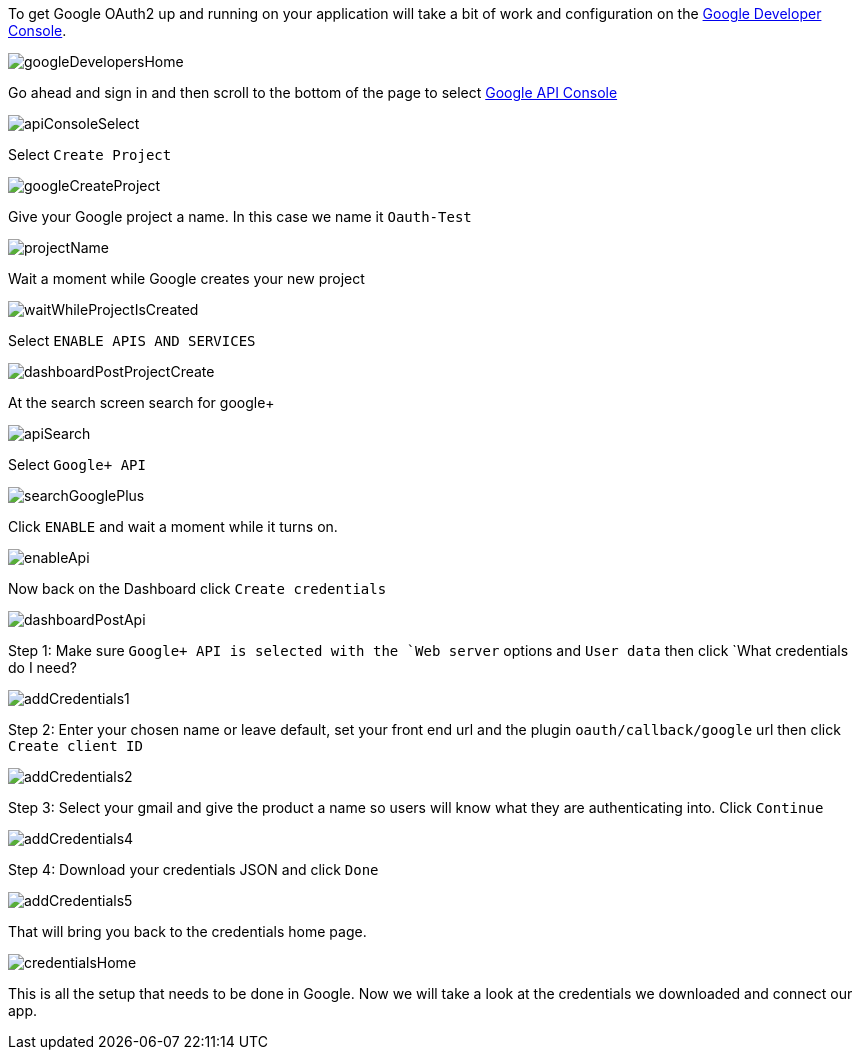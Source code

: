 To get Google OAuth2 up and running on your application will take a bit of work and configuration on the
https://developers.google.com/[Google Developer Console].

image::googleDevelopersHome.png[]

Go ahead and sign in and then scroll to the bottom of the page to select
https://console.developers.google.com[Google API Console]

image::apiConsoleSelect.png[]

Select `Create Project`

image::googleCreateProject.png[]

Give your Google project a name. In this case we name it `Oauth-Test`

image::projectName.png[]

Wait a moment while Google creates your new project

image::waitWhileProjectIsCreated.png[]

Select `ENABLE APIS AND SERVICES`

image::dashboardPostProjectCreate.png[]

At the search screen search for google+

image::apiSearch.png[]

Select `Google+ API`

image::searchGooglePlus.png[]

Click `ENABLE` and wait a moment while it turns on.

image::enableApi.png[]

Now back on the Dashboard click `Create credentials`

image::dashboardPostApi.png[]

Step 1: Make sure `Google+ API is selected with the `Web server` options and `User data` then click
`What credentials do I need?

image::addCredentials1.png[]

Step 2: Enter your chosen name or leave default, set your front end url and the plugin `oauth/callback/google` url then
click `Create client ID`

image::addCredentials2.png[]

Step 3: Select your gmail and give the product a name so users will know what they are authenticating into. Click `Continue`

image::addCredentials4.png[]

Step 4: Download your credentials JSON and click `Done`

image::addCredentials5.png[]

That will bring you back to the credentials home page.

image::credentialsHome.png[]

This is all the setup that needs to be done in Google. Now we will take a look at the credentials we downloaded and
connect our app.
